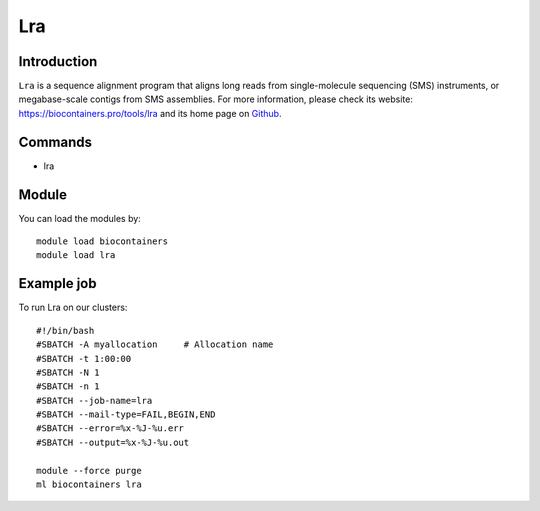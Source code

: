 .. _backbone-label:

Lra
==============================

Introduction
~~~~~~~~
``Lra`` is a sequence alignment program that aligns long reads from single-molecule sequencing (SMS) instruments, or megabase-scale contigs from SMS assemblies. For more information, please check its website: https://biocontainers.pro/tools/lra and its home page on `Github`_.

Commands
~~~~~~~
- lra

Module
~~~~~~~~
You can load the modules by::
    
    module load biocontainers
    module load lra

Example job
~~~~~
To run Lra on our clusters::

    #!/bin/bash
    #SBATCH -A myallocation     # Allocation name 
    #SBATCH -t 1:00:00
    #SBATCH -N 1
    #SBATCH -n 1
    #SBATCH --job-name=lra
    #SBATCH --mail-type=FAIL,BEGIN,END
    #SBATCH --error=%x-%J-%u.err
    #SBATCH --output=%x-%J-%u.out

    module --force purge
    ml biocontainers lra

.. _Github: https://github.com/ChaissonLab/LRA
